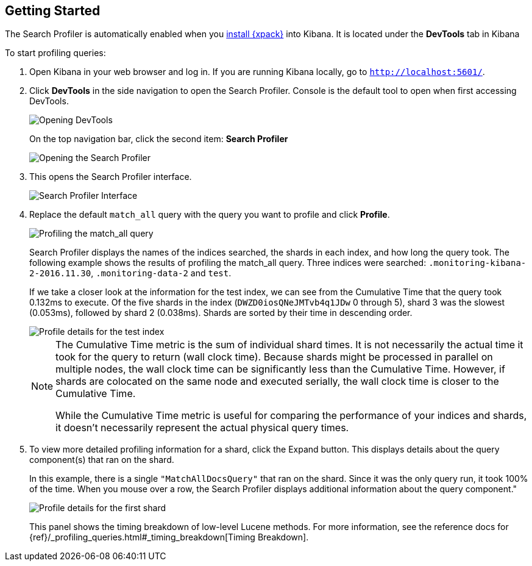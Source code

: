 [[profiler-getting-started]]
== Getting Started

The Search Profiler is automatically enabled when you <<installing-xpack,install {xpack}>>
into Kibana.  It is located under the *DevTools* tab in Kibana

[[first-profile]]
To start profiling queries:

. Open Kibana in your web browser and log in. If you are running Kibana
locally, go to `http://localhost:5601/`.

. Click **DevTools** in the side navigation to open the Search Profiler.
Console is the default tool to open when first accessing DevTools.
+
image::gs1.png["Opening DevTools"]
+
On the top navigation bar, click the second item: *Search Profiler*
+
image::gs2.png["Opening the Search Profiler"]

. This opens the Search Profiler interface.
+
image::gs3.png["Search Profiler Interface"]

. Replace the default `match_all` query with the query you want to profile and click *Profile*.
+
image::gs4.png["Profiling the match_all query"]
+
Search Profiler displays the names of the indices searched, the shards in each index,
and how long the query took.  The following example shows the results of profiling
the match_all query. Three indices were searched: `.monitoring-kibana-2-2016.11.30`,
`.monitoring-data-2` and `test`.
+
If we take a closer look at the information for the test index, we can see from the
Cumulative Time that the query took 0.132ms to execute. Of the five shards in the
index (`DWZD0iosQNeJMTvb4q1JDw` 0 through 5), shard 3 was the slowest (0.053ms), followed by shard 2 (0.038ms). Shards are
sorted by their time in descending order.
+
image::gs5.png["Profile details for the test index"]
+
[NOTE]
====
The Cumulative Time metric is the sum of individual shard times.
It is not necessarily the actual time it took for the query to return (wall clock time).
Because shards might be processed in parallel on multiple nodes, the wall clock time can
be significantly less than the Cumulative Time. However, if shards are colocated on the
same node and executed serially, the wall clock time is closer to the Cumulative Time.

While the Cumulative Time metric is useful for comparing the performance of your
indices and shards, it doesn't necessarily represent the actual physical query times.
====

. To view more detailed profiling information for a shard, click the Expand button.
This displays details about the query component(s) that ran on the shard.
+
In this example, there is a single `"MatchAllDocsQuery"` that ran on the shard.
Since it was the only query run, it took 100% of the time.  When you mouse over
a row, the Search Profiler displays additional information about the query component."
+
image::gs6.png["Profile details for the first shard"]
+
This panel shows the timing breakdown of low-level Lucene methods.  For more information,
see the reference docs for {ref}/_profiling_queries.html#_timing_breakdown[Timing Breakdown].
